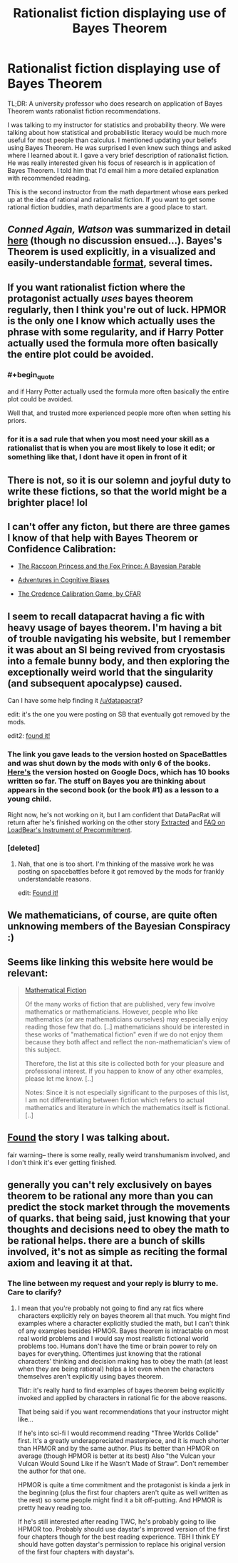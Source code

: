 #+TITLE: Rationalist fiction displaying use of Bayes Theorem

* Rationalist fiction displaying use of Bayes Theorem
:PROPERTIES:
:Author: hankyusa
:Score: 14
:DateUnix: 1492094707.0
:END:
TL;DR: A university professor who does research on application of Bayes Theorem wants rationalist fiction recommendations.

I was talking to my instructor for statistics and probability theory. We were talking about how statistical and probabilistic literacy would be much more useful for most people than calculus. I mentioned updating your beliefs using Bayes Theorem. He was surprised I even knew such things and asked where I learned about it. I gave a very brief description of rationalist fiction. He was really interested given his focus of research is in application of Bayes Theorem. I told him that I'd email him a more detailed explanation with recommended reading.

This is the second instructor from the math department whose ears perked up at the idea of rational and rationalist fiction. If you want to get some rational fiction buddies, math departments are a good place to start.


** /Conned Again, Watson/ was summarized in detail [[https://www.reddit.com/r/rational/comments/5w27a3/eduffrst_conned_again_watson_in_which_sherlock/][here]] (though no discussion ensued...). Bayes's Theorem is used explicitly, in a visualized and easily-understandable [[http://i.imgur.com/S4JSIIk.jpg][format]], several times.
:PROPERTIES:
:Author: ToaKraka
:Score: 13
:DateUnix: 1492099563.0
:END:


** If you want rationalist fiction where the protagonist actually /uses/ bayes theorem regularly, then I think you're out of luck. HPMOR is the only one I know which actually uses the phrase with some regularity, and if Harry Potter actually used the formula more often basically the entire plot could be avoided.
:PROPERTIES:
:Author: Tandemmirror
:Score: 8
:DateUnix: 1492096686.0
:END:

*** #+begin_quote
  and if Harry Potter actually used the formula more often basically the entire plot could be avoided.
#+end_quote

Well that, and trusted more experienced people more often when setting his priors.
:PROPERTIES:
:Author: scruiser
:Score: 16
:DateUnix: 1492100911.0
:END:


*** for it is a sad rule that when you most need your skill as a rationalist that is when you are most likely to lose it edit; or something like that, I dont have it open in front of it
:PROPERTIES:
:Author: Destiato
:Score: 1
:DateUnix: 1493434900.0
:END:


** There is not, so it is our solemn and joyful duty to write these fictions, so that the world might be a brighter place! lol
:PROPERTIES:
:Author: ABZB
:Score: 5
:DateUnix: 1492098152.0
:END:


** I can't offer any ficton, but there are three games I know of that help with Bayes Theorem or Confidence Calibration:

- [[http://cassandraxia.com/projs/raccoon/][The Raccoon Princess and the Fox Prince: A Bayesian Parable]]

- [[http://cassandraxia.com/projs/advbiases/][Adventures in Cognitive Biases]]

- [[http://acritch.com/credence-game/][The Credence Calibration Game, by CFAR]]
:PROPERTIES:
:Author: xamueljones
:Score: 5
:DateUnix: 1492134694.0
:END:


** I seem to recall datapacrat having a fic with heavy usage of bayes theorem. I'm having a bit of trouble navigating his website, but I remember it was about an SI being revived from cryostasis into a female bunny body, and then exploring the exceptionally weird world that the singularity (and subsequent apocalypse) caused.

Can I have some help finding it [[/u/datapacrat]]?

edit: it's the one you were posting on SB that eventually got removed by the mods.

edit2: [[https://forums.spacebattles.com/threads/s-i-original-si.301894/][found it!]]
:PROPERTIES:
:Author: GaBeRockKing
:Score: 5
:DateUnix: 1492143033.0
:END:

*** The link you gave leads to the version hosted on SpaceBattles and was shut down by the mods with only 6 of the books. [[https://docs.google.com/document/d/1_ZcUba_GKVCm_i2VeGrfSBBxC8pR6VZC5VBBUVKKxYk/edit][Here's]] the version hosted on Google Docs, which has 10 books written so far. The stuff on Bayes you are thinking about appears in the second book (or the book #1) as a lesson to a young child.

Right now, he's not working on it, but I am confident that DataPacRat will return after he's finished working on the other story [[https://docs.google.com/document/d/1jPU6QKEohcrw6l6O3SxorIxf2Tnq54h36LtQO6Qv86w/edit][Extracted]] and [[https://docs.google.com/document/d/1nRSRWbAqtC48rPv5NG6kzggL3HXSJ1O93jFn3fgu0Rs/edit][FAQ on LoadBear's Instrument of Precommitment]].
:PROPERTIES:
:Author: xamueljones
:Score: 3
:DateUnix: 1492255788.0
:END:


*** [deleted]
:PROPERTIES:
:Score: 2
:DateUnix: 1492193825.0
:END:

**** Nah, that one is too short. I'm thinking of the massive work he was posting on spacebattles before it got removed by the mods for frankly understandable reasons.

edit: [[https://forums.spacebattles.com/threads/s-i-original-si.301894/][Found it!]]
:PROPERTIES:
:Author: GaBeRockKing
:Score: 3
:DateUnix: 1492206050.0
:END:


** We mathematicians, of course, are quite often unknowing members of the Bayesian Conspiracy :)
:PROPERTIES:
:Author: ABZB
:Score: 3
:DateUnix: 1492098118.0
:END:


** Seems like linking this website here would be relevant:

#+begin_quote
  [[http://kasmana.people.cofc.edu/MATHFICT/browse.php][Mathematical Fiction]]

  #+begin_quote
    Of the many works of fiction that are published, very few involve mathematics or mathematicians. However, people who like mathematics (or are mathematicians ourselves) may especially enjoy reading those few that do. [..] mathematicians should be interested in these works of "mathematical fiction" even if we do not enjoy them because they both affect and reflect the non-mathematician's view of this subject.

    Therefore, the list at this site is collected both for your pleasure and professional interest. If you happen to know of any other examples, please let me know. [..]

    Notes: Since it is not especially significant to the purposes of this list, I am not differentiating between fiction which refers to actual mathematics and literature in which the mathematics itself is fictional. [..]
  #+end_quote
#+end_quote
:PROPERTIES:
:Author: OutOfNiceUsernames
:Score: 3
:DateUnix: 1492115444.0
:END:


** [[https://forums.spacebattles.com/threads/s-i-original-si.301894/][Found]] the story I was talking about.

fair warning-- there is some really, really weird transhumanism involved, and I don't think it's ever getting finished.
:PROPERTIES:
:Author: GaBeRockKing
:Score: 2
:DateUnix: 1492206335.0
:END:


** generally you can't rely exclusively on bayes theorem to be rational any more than you can predict the stock market through the movements of quarks. that being said, just knowing that your thoughts and decisions need to obey the math to be rational helps. there are a bunch of skills involved, it's not as simple as reciting the formal axiom and leaving it at that.
:PROPERTIES:
:Author: Sailor_Vulcan
:Score: 1
:DateUnix: 1492098633.0
:END:

*** The line between my request and your reply is blurry to me. Care to clarify?
:PROPERTIES:
:Author: hankyusa
:Score: 1
:DateUnix: 1492208434.0
:END:

**** I mean that you're probably not going to find any rat fics where characters explicitly rely on bayes theorem all that much. You might find examples where a character explicitly studied the math, but I can't think of any examples besides HPMOR. Bayes theorem is intractable on most real world problems and I would say most realistic fictional world problems too. Humans don't have the time or brain power to rely on bayes for everything. Oftentimes just knowing that the rational characters' thinking and decision making has to obey the math (at least when they are being rational) helps a lot even when the characters themselves aren't explicitly using bayes theorem.

Tldr: it's really hard to find examples of bayes theorem being explicitly invoked and applied by characters in rational fic for the above reasons.

That being said if you want recommendations that your instructor might like...

If he's into sci-fi I would recommend reading "Three Worlds Collide" first. It's a greatly underappreciated masterpiece, and it is much shorter than HPMOR and by the same author. Plus its better than HPMOR on average (though HPMOR is better at its best) Also "the Vulcan your Vulcan Would Sound Like if he Wasn't Made of Straw". Don't remember the author for that one.

HPMOR is quite a time commitment and the protagonist is kinda a jerk in the beginning (plus the first four chapters aren't quite as well written as the rest) so some people might find it a bit off-putting. And HPMOR is pretty heavy reading too.

If he's still interested after reading TWC, he's probably going to like HPMOR too. Probably should use daystar's improved version of the first four chapters though for the best reading experience. TBH I think EY should have gotten daystar's permission to replace his original version of the first four chapters with daystar's.
:PROPERTIES:
:Author: Sailor_Vulcan
:Score: 2
:DateUnix: 1492210135.0
:END:
